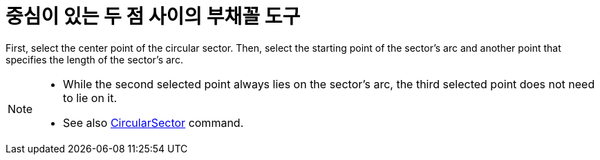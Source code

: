 = 중심이 있는 두 점 사이의 부채꼴 도구
:page-en: tools/Circular_Sector
ifdef::env-github[:imagesdir: /ko/modules/ROOT/assets/images]

First, select the center point of the circular sector. Then, select the starting point of the sector’s arc and another
point that specifies the length of the sector’s arc.

[NOTE]
====

* While the second selected point always lies on the sector’s arc, the third selected point does not need to lie on it.
* See also xref:/s_index_php?title=CircularSector_Command_action=edit_redlink=1.adoc[CircularSector] command.

====
